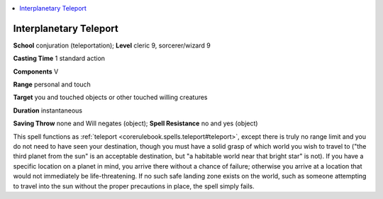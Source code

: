 
.. _`ultimatemagic.spells.interplanetaryteleport`:

.. contents:: \ 

.. _`ultimatemagic.spells.interplanetaryteleport#interplanetary_teleport`:

Interplanetary Teleport
========================

\ **School**\  conjuration (teleportation); \ **Level**\  cleric 9, sorcerer/wizard 9

\ **Casting Time**\  1 standard action

\ **Components**\  V

\ **Range**\  personal and touch

\ **Target**\  you and touched objects or other touched willing creatures

\ **Duration**\  instantaneous

\ **Saving Throw**\  none and Will negates (object); \ **Spell Resistance**\  no and yes (object)

This spell functions as :ref:`teleport <corerulebook.spells.teleport#teleport>`\ , except there is truly no range limit and you do not need to have seen your destination, though you must have a solid grasp of which world you wish to travel to ("the third planet from the sun" is an acceptable destination, but "a habitable world near that bright star" is not). If you have a specific location on a planet in mind, you arrive there without a chance of failure; otherwise you arrive at a location that would not immediately be life-threatening. If no such safe landing zone exists on the world, such as someone attempting to travel into the sun without the proper precautions in place, the spell simply fails.

